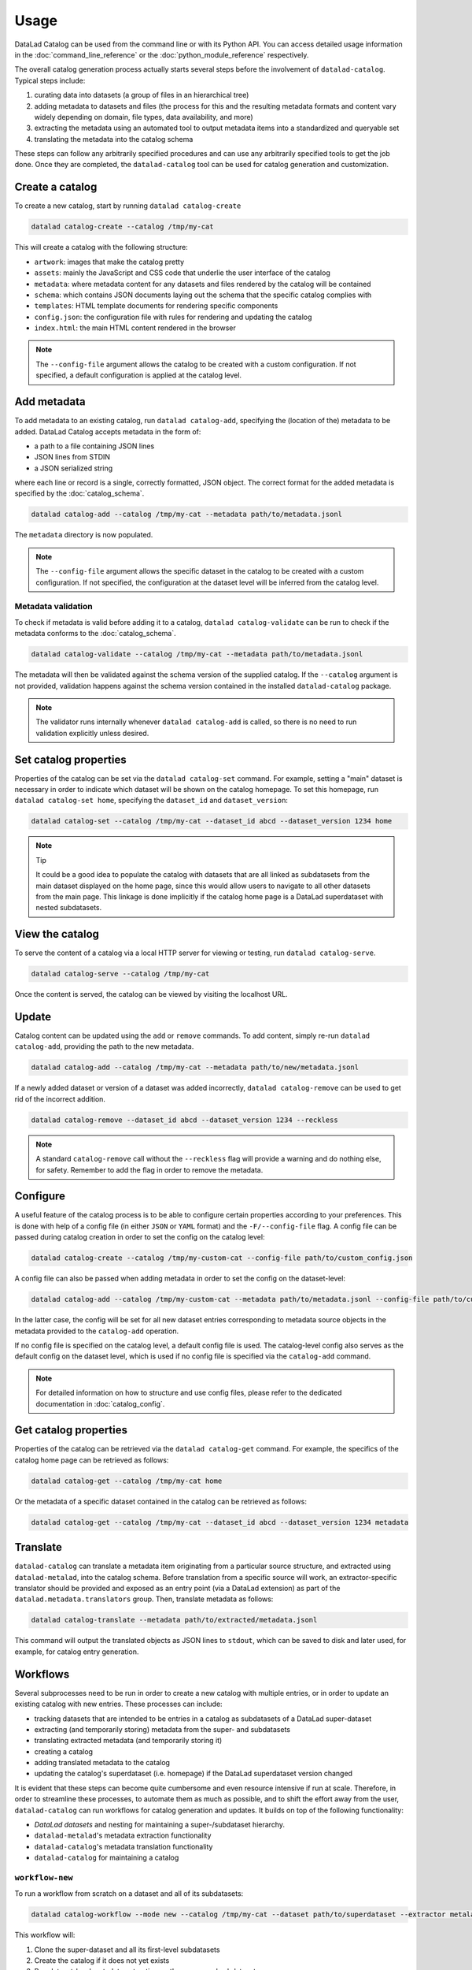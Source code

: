 Usage
*****

DataLad Catalog can be used from the command line or with its Python API.
You can access detailed usage information in the :doc:`command_line_reference`
or the :doc:`python_module_reference` respectively.

The overall catalog generation process actually starts several steps before the
involvement of ``datalad-catalog``. Typical steps include:

1. curating data into datasets (a group of files in an hierarchical tree)
2. adding metadata to datasets and files (the process for this and the resulting
   metadata formats and content vary widely depending on domain, file types,
   data availability, and more)
3. extracting the metadata using an automated tool to output metadata items into
   a standardized and queryable set
4. translating the metadata into the catalog schema

These steps can follow any arbitrarily specified procedures and can use any
arbitrarily specified tools to get the job done. Once they are completed, the
``datalad-catalog`` tool can be used for catalog generation and customization.


Create a catalog
================

To create a new catalog, start by running ``datalad catalog-create``

.. code-block:: bash

   datalad catalog-create --catalog /tmp/my-cat

This will create a catalog with the following structure:

- ``artwork``: images that make the catalog pretty
- ``assets``: mainly the JavaScript and CSS code that underlie the user interface of
  the catalog
- ``metadata``: where metadata content for any datasets and files rendered by the
  catalog will be contained
- ``schema``: which contains JSON documents laying out the schema that the specific
  catalog complies with
- ``templates``: HTML template documents for rendering specific components
- ``config.json``: the configuration file with rules for rendering and updating
  the catalog
- ``index.html``: the main HTML content rendered in the browser

.. note::

   The ``--config-file`` argument allows the catalog to be created with a custom
   configuration. If not specified, a default configuration is applied at the catalog
   level.

Add metadata
============

To add metadata to an existing catalog, run ``datalad catalog-add``, specifying
the (location of the) metadata to be added. DataLad Catalog accepts metadata in the
form of:

- a path to a file containing JSON lines
- JSON lines from STDIN
- a JSON serialized string

where each line or record is a single, correctly formatted, JSON object. The correct
format for the added metadata is specified by the :doc:`catalog_schema`.

.. code-block:: bash

   datalad catalog-add --catalog /tmp/my-cat --metadata path/to/metadata.jsonl

The ``metadata`` directory is now populated.

.. note::

   The ``--config-file`` argument allows the specific dataset in the catalog
   to be created with a custom configuration. If not specified, the configuration
   at the dataset level will be inferred from the catalog level.

Metadata validation
-------------------
To check if metadata is valid before adding it to a catalog, ``datalad catalog-validate``
can be run to check if the metadata conforms to the :doc:`catalog_schema`.

.. code-block:: bash

   datalad catalog-validate --catalog /tmp/my-cat --metadata path/to/metadata.jsonl

The metadata will then be validated against the schema version of the supplied
catalog. If the ``--catalog`` argument is not provided, validation happens against
the schema version contained in the installed ``datalad-catalog`` package.

.. note::
   
   The validator runs internally whenever ``datalad catalog-add`` is called,
   so there is no need to run validation explicitly unless desired.

Set catalog properties
======================

Properties of the catalog can be set via the ``datalad catalog-set`` command. For
example, setting a "main" dataset is necessary in order to indicate which dataset
will be shown on the catalog homepage. To set this homepage, run
``datalad catalog-set home``, specifying the ``dataset_id`` and ``dataset_version``:

.. code-block:: bash

   datalad catalog-set --catalog /tmp/my-cat --dataset_id abcd --dataset_version 1234 home

.. note:: Tip

   It could be a good idea to populate the catalog with datasets that are all linked
   as subdatasets from the main dataset displayed on the home page, since this would
   allow users to navigate to all other datasets from the main page. This linkage
   is done implicitly if the catalog home page is a DataLad superdataset with nested
   subdatasets.

View the catalog
================

To serve the content of a catalog via a local HTTP server for viewing or
testing, run ``datalad catalog-serve``.

.. code-block:: bash

   datalad catalog-serve --catalog /tmp/my-cat

Once the content is served, the catalog can be viewed by visiting the localhost URL.

Update
======

Catalog content can be updated using the ``add`` or ``remove`` commands. To add
content, simply re-run ``datalad catalog-add``, providing the path to the new
metadata.

.. code-block:: bash

   datalad catalog-add --catalog /tmp/my-cat --metadata path/to/new/metadata.jsonl

If a newly added dataset or version of a dataset was added incorrectly,
``datalad catalog-remove`` can be used to get rid of the incorrect addition.

.. code-block:: bash

   datalad catalog-remove --dataset_id abcd --dataset_version 1234 --reckless

.. note::

   A standard ``catalog-remove`` call without the ``--reckless`` flag will provide
   a warning and do nothing else, for safety. Remember to add the flag in order
   to remove the metadata.

Configure
=========

A useful feature of the catalog process is to be able to configure certain
properties according to your preferences. This is done with help of a config
file (in either ``JSON`` or ``YAML`` format) and the ``-F/--config-file`` flag.
A config file can be passed during catalog creation in order to set the config
on the catalog level:

.. code-block:: bash

   datalad catalog-create --catalog /tmp/my-custom-cat --config-file path/to/custom_config.json

A config file can also be passed when adding metadata in order to set the config
on the dataset-level:

.. code-block:: bash

   datalad catalog-add --catalog /tmp/my-custom-cat --metadata path/to/metadata.jsonl --config-file path/to/custom_dataset_config.json

In the latter case, the config will be set for all new dataset entries corresponding
to metadata source objects in the metadata provided to the ``catalog-add`` operation.

If no config file is specified on the catalog level, a default config file is used.
The catalog-level config also serves as the default config on the dataset level,
which is used if no config file is specified via the ``catalog-add`` command.

.. note::
   For detailed information on how to structure and use config files, please refer to
   the dedicated documentation in :doc:`catalog_config`.

Get catalog properties
======================

Properties of the catalog can be retrieved via the ``datalad catalog-get`` command. For
example, the specifics of the catalog home page can be retrieved as follows:

.. code-block:: bash

   datalad catalog-get --catalog /tmp/my-cat home

Or the metadata of a specific dataset contained in the catalog can be retrieved as follows:

.. code-block:: bash

   datalad catalog-get --catalog /tmp/my-cat --dataset_id abcd --dataset_version 1234 metadata

Translate
=========

``datalad-catalog`` can translate a metadata item originating from a particular
source structure, and extracted using ``datalad-metalad``, into the catalog schema.
Before translation from a specific source will work, an extractor-specific translator
should be provided and exposed as an entry point (via a DataLad extension) as part of the
``datalad.metadata.translators`` group. Then, translate metadata as follows:

.. code-block:: bash

   datalad catalog-translate --metadata path/to/extracted/metadata.jsonl

This command will output the translated objects as JSON lines to ``stdout``, which can 
be saved to disk and later used, for example, for catalog entry generation.

Workflows
=========

Several subprocesses need to be run in order to create a new catalog with multiple entries,
or in order to update an existing catalog with new entries. These processes can include:

- tracking datasets that are intended to be entries in a catalog as subdatasets of a DataLad super-dataset
- extracting (and temporarily storing) metadata from the super- and subdatasets
- translating extracted metadata (and temporarily storing it)
- creating a catalog
- adding translated metadata to the catalog
- updating the catalog's superdataset (i.e. homepage) if the DataLad superdataset version changed

It is evident that these steps can become quite cumbersome and even resource intensive if run
at scale. Therefore, in order to streamline these processes, to automate them as much as possible,
and to shift the effort away from the user, ``datalad-catalog`` can run workflows for catalog 
generation and updates. It builds on top of the following functionality:

- *DataLad datasets* and nesting for maintaining a super-/subdataset hierarchy.
- ``datalad-metalad``'s metadata extraction functionality
- ``datalad-catalog``'s metadata translation functionality
- ``datalad-catalog`` for maintaining a catalog

``workflow-new``
----------------

To run a workflow from scratch on a dataset and all of its subdatasets:

.. code-block:: bash

   datalad catalog-workflow --mode new --catalog /tmp/my-cat --dataset path/to/superdataset --extractor metalad_core

This workflow will:

1. Clone the super-dataset and all its first-level subdatasets
2. Create the catalog if it does not yet exists
3. Run dataset-level metadata extraction on the super- and subdatasets
4. Translate all extracted metadata to the catalog schema
5. Add the translated metadata as entries to the catalog
6. Set the catalog's home page to the *id* and *version* of the DataLad super-dataset.

``workflow-update``
-------------------
To run a workflow for updating an existing catalog after registering a new subdataset
to the superdataset which the catalog represents:

.. code-block:: bash

   datalad catalog-workflow --mode update --catalog /tmp/my-cat --dataset path/to/superdataset --subdataset path/to/subdataset --extractor metalad_core

This workflow assumes:

- The subdataset has already been added as a submodule to the parent dataset
- The parent dataset already contains the subdataset commit

This workflow will:

1. Clone the super-dataset and new subdataset
2. Run dataset-level metadata extraction on the super-dataset and new subdataset
3. Translate all extracted metadata to the catalog schema
4. Add the translated metadata as entries to the catalog
5. Reset the catalog's home page to the latest *id* and *version* of the DataLad super-dataset.
